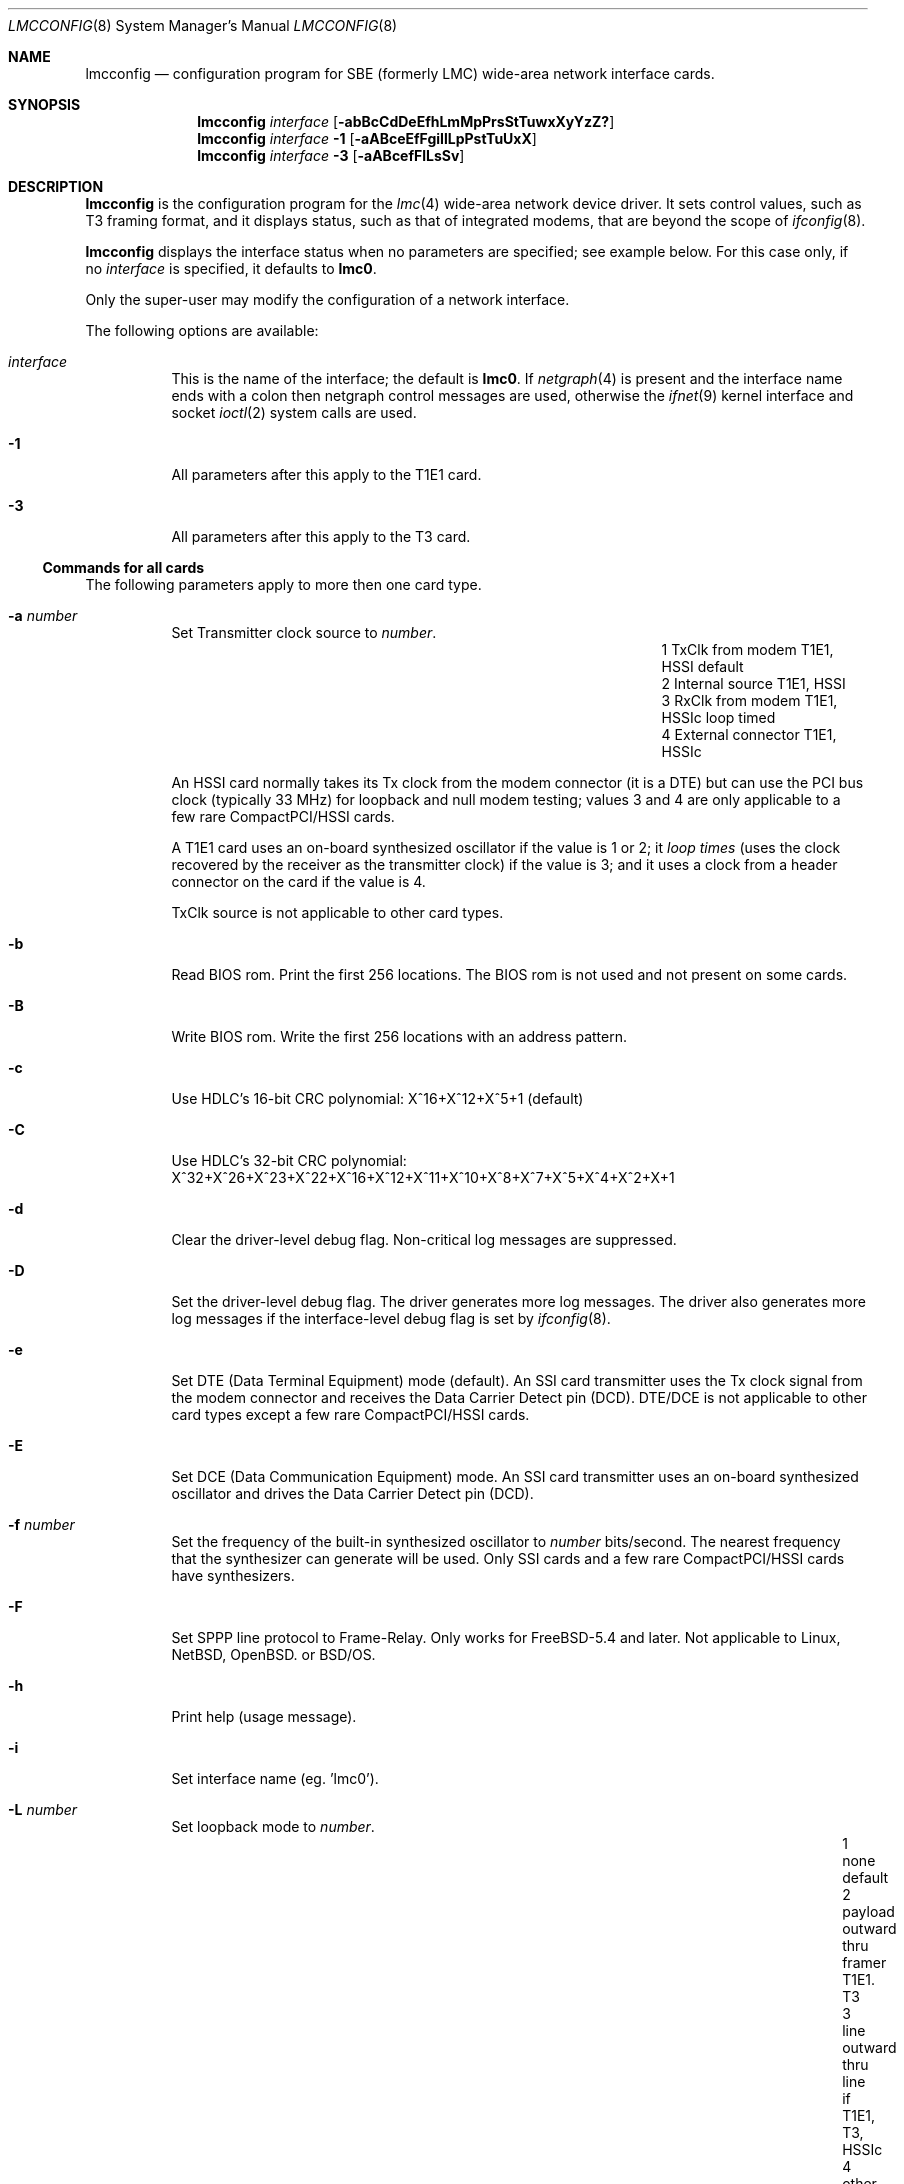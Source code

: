 .\"
.\" $FreeBSD$
.\"
.\" Copyright (c) 2003 David Boggs. (boggs@boggs.palo-alto.ca.us)
.\" All rights reserved.
.\"
.\" BSD License:
.\"
.\" Redistribution and use in source and binary forms, with or without
.\" modification, are permitted provided that the following conditions
.\" are met:
.\" 1. Redistributions of source code must retain the above copyright
.\"    notice, this list of conditions and the following disclaimer.
.\" 2. Redistributions in binary form must reproduce the above copyright
.\"    notice, this list of conditions and the following disclaimer in the
.\"    documentation and/or other materials provided with the distribution.
.\"
.\" THIS SOFTWARE IS PROVIDED BY THE AUTHOR AND CONTRIBUTORS ``AS IS'' AND
.\" ANY EXPRESS OR IMPLIED WARRANTIES, INCLUDING, BUT NOT LIMITED TO, THE
.\" IMPLIED WARRANTIES OF MERCHANTABILITY AND FITNESS FOR A PARTICULAR PURPOSE
.\" ARE DISCLAIMED.  IN NO EVENT SHALL THE AUTHOR OR CONTRIBUTORS BE LIABLE
.\" FOR ANY DIRECT, INDIRECT, INCIDENTAL, SPECIAL, EXEMPLARY, OR CONSEQUENTIAL
.\" DAMAGES (INCLUDING, BUT NOT LIMITED TO, PROCUREMENT OF SUBSTITUTE GOODS
.\" OR SERVICES; LOSS OF USE, DATA, OR PROFITS; OR BUSINESS INTERRUPTION)
.\" HOWEVER CAUSED AND ON ANY THEORY OF LIABILITY, WHETHER IN CONTRACT, STRICT
.\" LIABILITY, OR TORT (INCLUDING NEGLIGENCE OR OTHERWISE) ARISING IN ANY WAY
.\" OUT OF THE USE OF THIS SOFTWARE, EVEN IF ADVISED OF THE POSSIBILITY OF
.\" SUCH DAMAGE.
.\"
.\" GNU General Public License:
.\"
.\" This program is free software; you can redistribute it and/or modify it 
.\" under the terms of the GNU General Public License as published by the Free 
.\" Software Foundation; either version 2 of the License, or (at your option) 
.\" any later version.
.\" 
.\" This program is distributed in the hope that it will be useful, but WITHOUT 
.\" ANY WARRANTY; without even the implied warranty of MERCHANTABILITY or 
.\" FITNESS FOR A PARTICULAR PURPOSE.  See the GNU General Public License for 
.\" more details.
.\"
.\" You should have received a copy of the GNU General Public License along with
.\" this program; if not, write to the Free Software Foundation, Inc., 59 
.\" Temple Place - Suite 330, Boston, MA  02111-1307, USA.
.\"
.\" I forget these things:
.\" groff -Tascii -mdoc lmcconfig.8 > lmcconfig.txt
.\" groff -Tps    -mdoc lmcconfig.8 > lmcconfig.ps
.\" groff -Thtml  -mdoc lmcconfig.8 > lmcconfig.html (buggy)
.\"
.Dd June 2005
.Dt LMCCONFIG 8
.Os
.Sp
.Sh NAME
.Sp
.Nm lmcconfig
.Nd configuration program for
.Tn SBE
(formerly
.Tn LMC )
wide-area network interface cards.
.Sp
.Sh SYNOPSIS
.Sp
.Nm
.Ar interface
.Op Fl abBcCdDeEfhLmMpPrsStTuwxXyYzZ?
.br
.Nm
.Ar interface
.Fl 1
.Op Fl aABceEfFgiIlLpPstTuUxX
.br
.Nm
.Ar interface
.Fl 3
.Op Fl aABcefFlLsSv
.Sp
.Sh DESCRIPTION
.Sp
.Nm
is the configuration program for the
.Xr lmc 4
wide-area network device driver.
It sets control values, such as T3 framing format,
and it displays status, such as that of integrated modems,
that are beyond the scope of
.Xr ifconfig 8 .
.Pp
.Nm
displays the interface status when no parameters are specified;
see example below.
For this case only, if no
.Ar interface
is specified, it defaults to
.Ic lmc0 .
.Pp
Only the super-user may modify the configuration of a network interface.
.Pp
The following options are available:
.Bl -tag -width indent
.It Ar interface
This is the name of the interface; the default is
.Cm lmc0 .
If
.Xr netgraph 4
is present and the interface name ends with a colon
then netgraph control messages are used,
otherwise the
.Xr ifnet 9
kernel interface and socket
.Xr ioctl 2
system calls are used.
.It Fl 1
All parameters after this apply to the T1E1 card.
.It Fl 3
All parameters after this apply to the T3 card.
.El
.Sp
.Ss Commands for all cards
.Sp
The following parameters apply to more then one card type.
.Bl -tag -width indent
.It Fl a Ar number
Set Transmitter clock source to
.Ar number .
.Bl -column "1" "External connector" "T1E1, HSSIc" -offset 2m -compact
.It "1" Ta "TxClk from modem"   Ta "T1E1, HSSI"  Ta "default"
.It "2" Ta "Internal source"    Ta "T1E1, HSSI"
.It "3" Ta "RxClk from modem"   Ta "T1E1, HSSIc" Ta "loop timed"
.It "4" Ta "External connector" Ta "T1E1, HSSIc"
.El
.Pp
An HSSI card normally takes its Tx clock from the modem connector
(it is a DTE) but can use the PCI bus clock (typically 33 MHz)
for loopback and null modem testing; values 3 and 4 are only
applicable to a few rare CompactPCI/HSSI cards.
.Pp
A T1E1 card uses an on-board synthesized oscillator
if the value is 1 or 2; it
.Em loop times
(uses the clock recovered by the receiver as the transmitter clock)
if the value is 3; and it uses a clock from a header connector on
the card if the value is 4.
.Pp
TxClk source is not applicable to other card types.
.It Fl b
Read BIOS rom.
Print the first 256 locations.
The BIOS rom is not used and not present on some cards.
.It Fl B
Write BIOS rom.
Write the first 256 locations with an address pattern.
.It Fl c
Use HDLC's 16-bit CRC polynomial: X^16+X^12+X^5+1 (default)
.Bd -ragged -compact
.It Fl C
Use HDLC's 32-bit CRC polynomial:
X^32+X^26+X^23+X^22+X^16+X^12+X^11+X^10+X^8+X^7+X^5+X^4+X^2+X+1
.Ed
.It Fl d
Clear the driver-level debug flag.  Non-critical log messages are suppressed.
.It Fl D
Set the driver-level debug flag.  The driver generates more log messages.
The driver also generates more log messages if the interface-level debug
flag is set by
.Xr ifconfig 8 .
.It Fl e
Set DTE (Data Terminal Equipment) mode (default).
An SSI card transmitter uses the Tx clock signal from the modem connector
and receives the Data Carrier Detect pin (DCD).
DTE/DCE is not applicable to other card types except
a few rare CompactPCI/HSSI cards.
.It Fl E
Set DCE (Data Communication Equipment) mode.
An SSI card transmitter uses an on-board synthesized oscillator
and drives the Data Carrier Detect pin (DCD).
.It Fl f Ar number
Set the frequency of the built-in synthesized oscillator to
.Ar number
bits/second.
The nearest frequency that the synthesizer can generate will be used.
Only SSI cards and a few rare CompactPCI/HSSI cards have synthesizers.
.It Fl F
Set SPPP line protocol to Frame-Relay.
Only works for FreeBSD-5.4 and later.
Not applicable to Linux, NetBSD, OpenBSD. or BSD/OS.
.It Fl h
Print help (usage message).
.It Fl i
Set interface name (eg. 'lmc0').
.It Fl L Ar number
Set loopback mode to
.Ar number .
.Bl -column "99" "payload" "inward thru drvrs/rcvrsxxx" "HSSI, SSI" -offset 1m -compact 
.It  "1" Ta "none"    Ta "default"
.It  "2" Ta "payload" Ta "outward thru framer"     Ta "T1E1. T3"
.It  "3" Ta "line"    Ta "outward thru line if"    Ta "T1E1, T3, HSSIc"
.It  "4" Ta "other"   Ta "inward thru line if"     Ta "T1E1, T3"
.It  "5" Ta "inward"  Ta "inward thru framer"      Ta "T1E1, T3"
.It  "6" Ta "dual"    Ta "inward and outward"      Ta "T1E1, T3"
.It "16" Ta "tulip"   Ta "inward thru Tulip chip"  Ta "all cards"
.It "17" Ta "pins"    Ta "inward thru drvrs/rcvrs" Ta "SSI"
.It "18" Ta "LA/LL"   Ta "assert LA/LL modem pin"  Ta "HSSI, SSI"
.It "19" Ta "LB/RL"   Ta "assert LB/RL modem pin"  Ta "HSSI, SSI"
.El
.It Fl m
Read Tulip MII registers.
Print the 32 16-bit registers in the Media Independent Interface.
.It Fl M Ar addr Ar data
Write Tulip MII register.
Write
.Ar data
into register
.Ar addr .
.It Fl p
Read Tulip PCI configuration registers.
Print the first 16 32-bit registers in the PCI configuration space.
.It Fl P Ar addr Ar data
Write Tulip PCI configuration register.
Write
.Ar data
into register
.Ar addr .
.It Fl s
Read Tulip SROM.
Print the 64 16-bit locations.
The PCI subsystem vendor and device IDs are kept here.
.It Fl S Ar number
Write Tulip SROM.
Initializes the Tulip SROM to card type
.Ar number .
.Bl -tag -width 1m -offset 1m -compact
.It 3 Ta HSSI
.It 4 Ta T3
.It 5 Ta SSI
.It 6 Ta T1E1
.It 7 Ta HSSIc
.It 8 Ta SDSL
.It 0 Ta auto-set from MII PHYID
.El
If
.Ar number
is zero, then the card type is computed from the gate array
microcode version field in the MII PHYID register.
.Em CAUTION :
if the SROM is incorrect, the card will be unusable!
This command is
.Em so
dangerous that lmcconfig must be edited and recompiled to enable it.
.It Fl t
Read Tulip CSRs.
Print the 16 32-bit control and status registers.
.It Fl T Ar addr Ar data
Write Tulip CSR.
Write
.Ar data
into csr number
.Ar addr .
Note that addr is a CSR number (0-15) not a byte offset into CSR space.
.It Fl u
Reset event counters to zero.
The driver counts events like packets in and out, errors, discards, etc.
The time when the counters are reset is remembered.
.It Fl U
Reset gate array.
Not needed during normal operation; just for testing.
.It Fl v
Set verbose mode: print more stuff.
.It Fl V
Print the card configuration -- see the EXAMPLES section.
.It Fl w
Load gate array from on-board rom.
Not needed during normal operation; just for testing.
.It Fl W Ar filename
Load gate array microcode from
.Ar filename .
.It Fl x
Select RAWIP mode -- bypass line protocol code.
.It Fl X
Select line protocol code rather than RAWIP mode.
.It Fl y
Disable SPPP keep-alive packets,
Only works for FreeBSD, NetBSD and OpenBSD.
Not applicable to Linux or BSD/OS.
.It Fl Y
Enable SPPP keep-alive packets.
Only works for FreeBSD, NetBSD and OpenBSD.
Not applicable to Linux or BSD/OS.
.It Fl z
Set SPPP line protocol to Cisco-HDLC.
Only works for FreeBSD, NetBSD and OpenBSD.
Not applicable to Linux or BSD/OS.
.It Fl Z
Set SPPP line protocol to PPP.
Only works for FreeBSD, NetBSD and OpenBSD.
Not applicable to Linux or BSD/OS.
.It Fl ?
Print help (usage message).
.El
.Sp
.Ss Commands for T1E1 cards
.Sp
The following parameters apply to the T1E1 card type:
.Bl -tag -width indent
.It Fl a Ar y|a|b
Stop sending alarm signal.
.Bl -column "y" "Yellow Alarm" "unframed all ones; aka AIS" -offset 1m -compact
.It "y" Ta "Yellow Alarm" Ta "varies with framing"
.It "a" Ta "Red Alarm"    Ta "unframed all ones; aka AIS"
.It "b" Ta "Blue Alarm"   Ta "unframed all ones"
.El
Red alarm, also known as AIS (Alarm Indication Signal),
and Blue alarm are identical in T1.
.It Fl A Ar y|a|b
Start sending alarm signal (see table above).
.It Fl B Ar number
Send a Bit Oriented Protocol (BOP) message with code
.Ar number.
BOP codes are six bits.
.It Fl c Ar number
Set cable length to
.Ar number
meters (default: 10 meters).
This is used to set receiver sensitivity
and transmitter line build-out.
.It Fl d
Print the status of the on-board DSU/CSU -- see the EXAMPLES section.
.It Fl e Ar number
Set the framing format to
.Ar number :
.Bl -tag -width 1m -offset 1m -compact
.It  9 Ta T1-SF/AMI
.It 27 Ta T1-ESF/B8ZS (default)
.It  0 Ta E1-FAS
.It  8 Ta E1-FAS+CRC
.It 16 Ta E1-FAS+CAS
.It 24 Ta E1-FAS+CRC+CAS
.It 32 Ta E1-NO-framing
.El
.It Fl E Ar number
Enable 64Kb time slots (TSs) for the T1E1 card.
.Ar number
is a 32-bit hex number (default 0xFFFFFFFF).
The LSB is TS0 and the MSB is TS31.
TS0 and TS25-31 are ignored in T1 mode.
TS0 and TS16 are determined by the framing format in E1 mode.
.It Fl f
Read framer registers.
Print the 512 8-bit registers in the framer chip.
.It Fl F Ar addr Ar data
Write framer register.
Write
.Ar data
into register
.Ar addr .
.It Fl g Ar number
Set receiver gain range to
.Ar number :
.Bl -column "0x00" "Medium" "auto-set based on cable length (default)" -offset 1m -compact 
.It "0x24" Ta "Short"  Ta "0 to 20 dB of equalized gain"
.It "0x2C" Ta "Medium" Ta "0 to 30 dB of equalized gain"
.It "0x34" Ta "Long"   Ta "0 to 40 dB of equalized gain"
.It "0x3F" Ta "Extend" Ta "0 to 64 dB of equalized gain (wide open)"
.It "0xFF" Ta "Auto"   Ta "auto-set based on cable length (default)"
.El
This sets the level at which
.Em Loss-Of-Signal
is declared.
.It Fl i
Send a
.Em CSU loopback deactivate
inband command (T1-SF only).
.It Fl I
Send a
.Em CSU loopback activate
inband command (T1-SF only).
.It Fl l
Send a
.Em line loopback deactivate
BOP message (T1-ESF only).
.It Fl L
Send a
.Em line loopback activate
BOP message (T1-ESF only).
.It Fl p
Send a
.Em payload loopback deactivate
BOP message (T1-ESF only).
.It Fl P
Send a
.Em payload loopback activate
BOP message (T1-ESF only).
.It Fl s
Print the status of the on-board DSU/CSU -- see the EXAMPLES section.
.It Fl t
Stop sending test pattern.
.It Fl T Ar number
Start sending test pattern
.Ar number :
.Bl -tag -width 1m -offset 1m -compact
.It  0 Ta unframed X^11+X^9+1
.It  1 Ta unframed X^15+X^14+1
.It  2 Ta unframed X^20+X^17+1
.It  3 Ta unframed X^23+X^18+1
.It  4 Ta unframed X^11+X^9+1  with 7ZS
.It  5 Ta unframed X^15+X^14+1 with 7ZS
.It  6 Ta unframed X^20+X^17+1 with 14ZS (QRSS)
.It  7 Ta unframed X^23+X^18+1 with 14ZS
.It  8 Ta   framed X^11+X^9+1
.It  9 Ta   framed X^15+X^14+1
.It 10 Ta   framed X^20+X^17+1
.It 11 Ta   framed X^23+X^18+1
.It 12 Ta   framed X^11+X^9+1  with 7ZS
.It 13 Ta   framed X^15+X^14+1 with 7ZS
.It 14 Ta   framed X^20+X^17+1 with 14ZS (QRSS)
.It 15 Ta   framed X^23+X^18+1 with 14ZS
.El
.It Fl u Ar number
Set transmit pulse shape to
.Ar number :
.Bl -tag -width 1m -offset 1m -compact
.It   0 Ta T1 DSX 0 to 40 meters
.It   2 Ta T1 DSX 40 to 80 meters
.It   4 Ta T1 DSX 80 to 120 meters
.It   6 Ta T1 DSX 120 to 160 meters
.It   8 Ta T1 DSX 160 to 200 meters
.It  10 Ta E1 75-ohm coax pair
.It  12 Ta E1 120-ohm twisted pairs
.It  14 Ta T1 CSU 200 to 2000 meters; set LBO
.It 255 Ta auto-set based on cable length and framing format (default)
.El
.It Fl U Ar number
Set transmit line build-out to
.Ar number :
.Bl -column "255" "22.5 dB" "FCC option A" -offset 1m -compact
.It "  0" Ta "0 dB"    Ta "FCC option A"
.It " 16" Ta "7.5 dB"  Ta "FCC option B"
.It " 32" Ta "15 dB"   Ta "FCC option C"
.It " 48" Ta "22.5 dB" Ta "final span"
.It "255" Ta "auto-set based on cable length (default)"
.El
This is only applicable if the pulse shape is T1-CSU.
.It Fl v
Set verbose mode: print more stuff.
.It Fl x
Disable transmitter outputs.
.It Fl X
Enable transmitter outputs.
.El
.Sp
.Ss Commands for T3 cards
.Sp
The following parameters apply to the T3 card type:
.Bl -tag -width indent
.It Fl a Ar y|a|b|i
Stop sending alarm signal.
.Bl -column "y" "Yellow Alarm" "framed 1010... aka AIS" -offset 1m -compact
.It "y" Ta "Yellow Alarm" Ta "X-bits set to 0"
.It "a" Ta "Red Alarm"    Ta "framed 1010... aka AIS"
.It "b" Ta "Blue Alarm"   Ta "unframed all-ones"
.It "i" Ta "Idle signal"  Ta "framed 11001100..."
.El
.It Fl A Ar y|a|b|i
Start sending alarm signal (see table above).
.It Fl B Ar number
Send a BOP (Bit Oriented Protocol) message with code
.Ar number .
BOP codes are six bits.
.It Fl c Ar number
Set cable length to
.Ar number
meters (default: 10 meters).
This is used to set receiver sensitivity
and transmitter line build-out.
.It Fl d
Print the status of the on-board T3 DSU -- see the EXAMPLES section.
.It Fl e Ar number
Set the framing format to
.Ar number :
.Bl -tag -width 1m -offset 1m -compact
.It 100 Ta T3-C-bit parity
.It 101 Ta T3-M13 format
.El
.It Fl f
Read framer registers.
Print the 22 8-bit registers in the framer chip.
.It Fl F Ar addr Ar data
Write framer register.
Write
.Ar data
into register
.Ar addr .
.It Fl l
Send a
.Em line loopback deactivate
BOP message.
.It Fl L
Send a
.Em line loopback activate
BOP message.
.It Fl s
Print the status of the on-board T3 DSU -- see the EXAMPLES section.
.It Fl S Ar number
Set payload scrambler polynominal to
.Ar number :
.Bl -tag -width 1m -offset 1m -compact
.It 1 Ta payload scrambler disabled
.It 2 Ta X^43+1: DigitalLink and Kentrox
.It 3 Ta X^20+X^17+1 w/28ZS: Larscom
.El
Payload scrambler polynomials are not standardized.
.It Fl v
Set verbose mode: print more stuff.
.It Fl V Ar number
Set transmit frequency offset to
.Ar number .
Some T3 cards can offset the transmitter frequency from 44.736 MHz.
.Ar Number
is in the range (0..4095); 2048 is zero offset; step size is about 3 Hz.
.Ar Number
is written to a Digital-Analog Converter (DAC) which connects
to a Voltage Controlled Crystal Oscillator (VCXO).
.El
.Sp
.Ss Event Counters
.Sp
The device driver counts many interesting events such as
packets in and out, errors and discards.
The table below lists the event counters and describes what they count.
.Bl -tag -width "underruns"
.It ibytes
Bytes received in packets with good ending status.
.It obytes
Bytes transmitted.
.It ipackets
Packets received with good ending status.
.It opackets
Packets transmitted.
.It ierrors
Packets received with bad ending status.
.It oerrors
Packets transmitted with bad ending status.
.It idiscards
Packets received but discarded because
the input queue was full or the interface was down.
.It odiscards
Packets presented for transmission but discarded because
the output queue was full or the interface was down.
.It txdma
Packets presented for transmission but queued and retried later
because no DMA descriptors were available.
This can happen during normal operation and is not an indication of trouble.
.It fifo-overrun
Packets that started to arrive, but were aborted because
the card was unable to DMA data to memory fast enough
to prevent the receiver fifo from overflowing.
.It fifo-underrun
Packets that started to transmit but were aborted because
the card was unable to DMA data from the memory fast enough
to prevent the transmitter fifo from underflowing.
When this happens, the transmitter threshold is increased,
so that more bytes are required to be in the fifo
before the transmitter is started.
.It missed
Packets that are missed because the receiver is stopped.
.It overruns
Packets that are missed because the receiver
had no DMA descriptors available.
.It fdl_pkts
Packets received on the T1 Facility Data Link.
.It crc-errs
Cyclic Redundancy Checksum errors detected by the CRC-6 in
T1 Extended SuperFrames (ESF) or the CRC-4 in E1 frames.
.It lcv-errs
Line Coding Violation errors:
Alternate Mark Inversion (AMI) errors for T1-SF,
Bipolar 8-Zero Substitution (B8ZS) errors for T1-ESF, or
High Density Bipolar with 3-Zero Substitution (HDB3) errors for E1 or
Bipolar 3-Zero Substitution (B3ZS) errors for T3.
.It frm-errs
T1 or T3 bit errors in the frame alignment signal.
.It febe-errs
Far End Block Errors:
T1 or T3 bit errors detected by the device at the far end of the link.
.It par-errs
T3 bit errors detected by the hop-by-hop parity mechanism.
.It cpar-errs
T3 bit errors detected by the end-to-end parity mechanism.
.It mfrm-errs
T3 bit errors in the multi-frame alignment signal.
.El
.Sp
.Ss Transmit Speed
.Sp
The hardware counts transmit clocks divided by 2048.
The software computes "Tx speed" from this (see examples below).
The transmit clock is the bit rate of the circuit divided by two if the
circuit is idle and divided by four if the circuit is carrying a packet.
So an idle circuit reports a Tx speed equal to its bit rate,
and a busy circuit reports a Tx speed equal to half its bit rate.
.Pp
This "bit rate" does not include circuit-level overhead bits
(such as T1 or T3 frame bits) but does include HDLC stuff bits.
An idle T1 circuit with a raw bit rate of 1544000 and a
bit-rate-minus-overhead of 1536000 will report a "Tx speed"
of ((1536000 bitand 4095) plus or minus 4096).
Sometimes it will even get the correct answer of 1536000, and
if the link is fully loaded it will report about 768000 bits/sec.
.Pp
It's not a perfect bit rate meter (the circuit must be idle),
but it is a useful circuit utilization meter if you know the
circuit bit rate and do some arithmetic.  Software recalculates
Tx speed once a second; the measurement period has some jitter.
.Sp
.Sh EXAMPLES
.Sp
.Bd -unfilled -compact
When lmc0 is a T1E1 card,
.br
.Ic lmcconfig lmc0
generates the following output:
.Ed
.Bd -literal -offset 2m -compact
Card name:		lmc0
Card type:		SBE/LMC T1E1 card
Link status:		Up
Tx Speed:		1548288
Line Prot/Pkg:		Frame-Relay/SPPP
SPPP Keep-alives:	OFF
CRC length:		16 bits
Loopback:		None
Tx Clk src:		Internal source
Format-Frame/Code:	T1-ESF/B8ZS
TimeSlot [31-0]:	0x01FFFFFE
Cable length:		10 meters
Tx pulse shape:		auto-set to T1-DSX: 0 to 40 meters
Rx gain max:		auto-set to 20.0 dB
Current time:		Thu Sep 29 21:48:51 2005
Cntrs reset:		Thu Sep 29 16:21:05 2005
RX bytes:               15053836
RX packets:             23271
TX bytes:               1732169
TX packets:             20526
Rx fdl pkts:            5443
.Ed
.Bd -unfilled
When lmc0 is a T1E1 card,
.br
.Ic lmcconfig lmc0 -1 -d
generates the following output:
.Ed
.Bd -literal -offset 2m -compact
Format-Frame/Code:	T1-ESF/B8ZS
TimeSlot [31-0]:	0x01FFFFFE
Tx Clk src:		Internal source
Tx Speed:		1548288
Tx pulse shape:		T1-DSX: 0 to 40 meters
Tx outputs:    		Enabled
Line impedance:		100 ohms
Max line loss: 		20.0 dB
Cur line loss: 		 3.1 dB
Invert data:   		No
Line    loop:  		No
Payload loop:  		No
Framer  loop:  		No
Analog  loop:  		No
Tx AIS:        		No
Rx AIS:        		No
Tx BOP RAI:    		No
Rx BOP RAI:    		No
Rx LOS analog: 		No
Rx LOS digital:		No
Rx LOF:        		No
Tx QRS:        		No
Rx QRS:        		No
LCV errors:    		0
CRC errors:    		0
Frame errors:  		0
Sev Err Frms:  		0
Change of Frm align:	0
Loss of Frame events:	0
Last Tx BOP msg:	0x00 (Yellow Alarm (far end LOF))
Last Rx BOP msg:	0x00 (Yellow Alarm (far end LOF))
SNMP Near-end performance data:
 LCV=0 LOS=0 FE=0 CRC=0 AIS=0 SEF=0 OOF=0  RAI=0
ANSI Far-end performance reports:
 SEQ=1 CRC=0 SE=0 FE=0 LV=0 SL=0 LB=0
 SEQ=0 CRC=0 SE=0 FE=0 LV=0 SL=0 LB=0
 SEQ=3 CRC=0 SE=0 FE=0 LV=0 SL=0 LB=0
 SEQ=2 CRC=0 SE=0 FE=0 LV=0 SL=0 LB=0
.Ed
.Sp
.Sh DIAGNOSTICS
.Sp
Messages indicating the specified interface does not exist, or
the user is not privileged and tried to alter an interface's configuration.
.Sp
.Sh SEE ALSO
.Sp
.Xr ioctl 2 ,
.Xr netgraph 4 ,
.Xr lmc 4 ,
.Xr ifconfig 8 ,
.Xr ifnet 9 .
.Pp
.Pa http://www.sbei.com .
.Sp
.Sh HISTORY
.Sp
This is a total rewrite of the program lmcctl by Andrew Stanley-Jones.
.Sp
.Sh AUTHOR
.Sp
.An "David Boggs" Aq boggs@boggs.palo-alto.ca.us .
